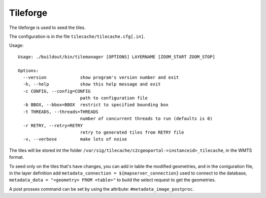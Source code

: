 .. _tileforge:

Tileforge
=========

The tileforge is used to seed the tiles.

The configuration is in the file ``tilecache/tilecache.cfg[.in]``.

Usage::

    Usage: ./buildout/bin/tilemanager [OPTIONS] LAYERNAME [ZOOM_START ZOOM_STOP]

    Options:
      --version             show program's version number and exit
      -h, --help            show this help message and exit
      -c CONFIG, --config=CONFIG
                            path to configuration file
      -b BBOX, --bbox=BBOX  restrict to specified bounding box
      -t THREADS, --threads=THREADS
                            number of concurrent threads to run (defaults is 8)
      -r RETRY, --retry=RETRY
                            retry to generated tiles from RETRY file
      -v, --verbose         make lots of noise


The tiles will be stored int the folder
``/var/sig/tilecache/c2cgeoportal->instanceid>_tilecache``,
in the WMTS format.

To seed only on the tiles that's have changes, you can add in table the
modified geometries, and in the coniguration file, in the layer definition
add ``metadata_connection = ${mapserver_connection}`` used to connect to 
the database, ``metadata_data = "<geometry> FROM <table>"``  to build
the select request to get the geometries.

A post prosses command can be set by using the attribute:
``#metadata_image_postproc``.

